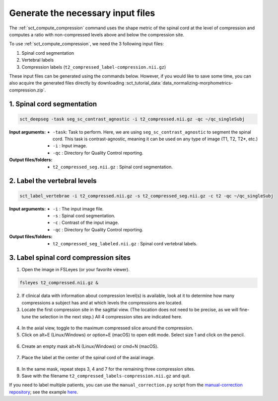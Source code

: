 .. _generate-necessary-inputs:

Generate the necessary input files
##################################

The :ref:`sct_compute_compression` command uses the shape metric of the spinal cord at the level of compression and computes a ratio with non-compressed levels above and below the compression site.

To use :ref:`sct_compute_compression`, we need the 3 following input files:

1. Spinal cord segmentation
2. Vertebral labels
3. Compression labels (``t2_compressed_label-compression.nii.gz``)

These input files can be generated using the commands below. However, if you would like to save some time, you can also acquire the generated files directly by downloading :sct_tutorial_data:`data_normalizing-morphometrics-compression.zip`.


1. Spinal cord segmentation
----------------------------

.. code:: sh

   sct_deepseg -task seg_sc_contrast_agnostic -i t2_compressed.nii.gz -qc ~/qc_singleSubj

:Input arguments:
   - ``-task``: Task to perform. Here, we are using ``seg_sc_contrast_agnostic`` to segment the spinal cord. This task is contrast-agnostic, meaning it can be used on any type of image (T1, T2, T2*, etc.)
   - ``-i`` : Input image.
   - ``-qc`` : Directory for Quality Control reporting.


:Output files/folders:
   - ``t2_compressed_seg.nii.gz`` : Spinal cord segmentation.


2. Label the vertebral levels
-----------------------------
.. code:: sh

   sct_label_vertebrae -i t2_compressed.nii.gz -s t2_compressed_seg.nii.gz -c t2 -qc ~/qc_singleSubj

:Input arguments:
   - ``-i`` : The input image file.
   - ``-s`` : Spinal cord segmentation.
   - ``-c`` : Contrast of the input image.
   - ``-qc`` : Directory for Quality Control reporting.

:Output files/folders:
   - ``t2_compressed_seg_labeled.nii.gz`` : Spinal cord vertebral labels.


3. Label spinal cord compression sites
--------------------------------------

1. Open the image in FSLeyes (or your favorite viewer).

.. code:: sh

   fsleyes t2_compressed.nii.gz &

2. If clinical data with information about compression level(s) is available, look at it to determine how many compressions a subject has and at which levels the compressions are located.
3. Locate the first compression site in the sagittal view. (The location does not need to be precise, as we will fine-tune the selection in the next step.) All 4 compression sites are indicated here.

.. figure:: https://raw.githubusercontent.com/spinalcordtoolbox/doc-figures/sb/4158-add-tutorial-sct-compute-compression/spinalcord-compresssion-norm/localizing_compression_sag.png
   :align: center

4. In the axial view, toggle to the maximum compressed slice around the compression.
5. Click on alt+E (Linux/Windows) or option+E (macOS) to open edit mode. Select size 1 and click on the pencil.

.. figure:: https://raw.githubusercontent.com/spinalcordtoolbox/doc-figures/sb/4158-add-tutorial-sct-compute-compression/spinalcord-compresssion-norm/edit_mode.png
   :align: center

6. Create an empty mask alt+N (Linux/Windows) or cmd+N (macOS).

.. figure:: https://raw.githubusercontent.com/spinalcordtoolbox/doc-figures/sb/4158-add-tutorial-sct-compute-compression/spinalcord-compresssion-norm/create_mask.png
   :align: center

7. Place the label at the center of the spinal cord of the axial image.

.. figure:: https://raw.githubusercontent.com/spinalcordtoolbox/doc-figures/sb/4158-add-tutorial-sct-compute-compression/spinalcord-compresssion-norm/labeling_compression.png
   :align: center

8. In the same mask, repeat steps 3, 4 and 7 for the remaining three compression sites.
9. Save with the filename ``t2_compressed_labels-compression.nii.gz`` and quit.

If you need to label multiple patients, you can use the ``manual_correction.py`` script from the `manual-correction repository <https://github.com/spinalcordtoolbox/manual-correction>`__; see the example `here <https://github.com/spinalcordtoolbox/manual-correction/wiki#manual-labeling-of-spinal-cord-compression>`__.
